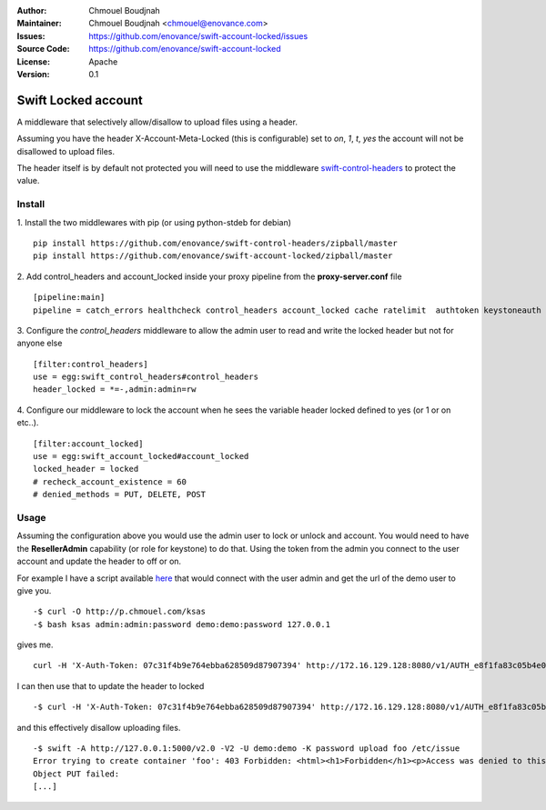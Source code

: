 :Author: Chmouel Boudjnah
:Maintainer: Chmouel Boudjnah <chmouel@enovance.com>
:Issues: https://github.com/enovance/swift-account-locked/issues
:Source Code: https://github.com/enovance/swift-account-locked
:License: Apache
:Version: 0.1

====================
Swift Locked account
====================

A middleware that selectively allow/disallow to upload files using a header.

Assuming you have the header X-Account-Meta-Locked (this is configurable) set to `on`, `1`, `t`, `yes` the account will not be disallowed to upload files.

The header itself is by default not protected you will need to use the middleware `swift-control-headers <https://github.com/enovance/swift-control-headers>`_ to protect the value.


*******
Install
*******
1.  Install the two middlewares with pip (or using python-stdeb for debian)
::
  
  pip install https://github.com/enovance/swift-control-headers/zipball/master
  pip install https://github.com/enovance/swift-account-locked/zipball/master

2. Add control_headers and account_locked inside your proxy pipeline from the **proxy-server.conf** file
::

   [pipeline:main]
   pipeline = catch_errors healthcheck control_headers account_locked cache ratelimit  authtoken keystoneauth proxy-logging proxy-server

3. Configure the *control_headers* middleware to allow the admin user to read and write the locked header but not for anyone else
::

  [filter:control_headers]
  use = egg:swift_control_headers#control_headers
  header_locked = *=-,admin:admin=rw

4. Configure our middleware to lock the account when he sees the variable header locked defined to yes (or 1 or on etc..).
::

  [filter:account_locked]
  use = egg:swift_account_locked#account_locked
  locked_header = locked
  # recheck_account_existence = 60
  # denied_methods = PUT, DELETE, POST

*****
Usage
*****

Assuming the configuration above you would use the admin user to lock or unlock and account. You would need to have the **ResellerAdmin** capability (or role for keystone) to do that.  Using the token from the admin you connect to the user account and update the header to off or on.

For example I have a script available `here <http://p.chmouel.com/ksas>`_ that would connect with the user admin and get the url of the demo user to give you.
::

  -$ curl -O http://p.chmouel.com/ksas
  -$ bash ksas admin:admin:password demo:demo:password 127.0.0.1

gives me.
::

  curl -H 'X-Auth-Token: 07c31f4b9e764ebba628509d87907394' http://172.16.129.128:8080/v1/AUTH_e8f1fa83c05b4e0e8c48fac3d0a7dfeb

I can then use that to update the header to locked
::

  -$ curl -H 'X-Auth-Token: 07c31f4b9e764ebba628509d87907394' http://172.16.129.128:8080/v1/AUTH_e8f1fa83c05b4e0e8c48fac3d0a7dfeb -H 'X-Account-Meta-Locked: on'

and this effectively disallow uploading files.
::

  -$ swift -A http://127.0.0.1:5000/v2.0 -V2 -U demo:demo -K password upload foo /etc/issue
  Error trying to create container 'foo': 403 Forbidden: <html><h1>Forbidden</h1><p>Access was denied to this resource
  Object PUT failed:   
  [...]

